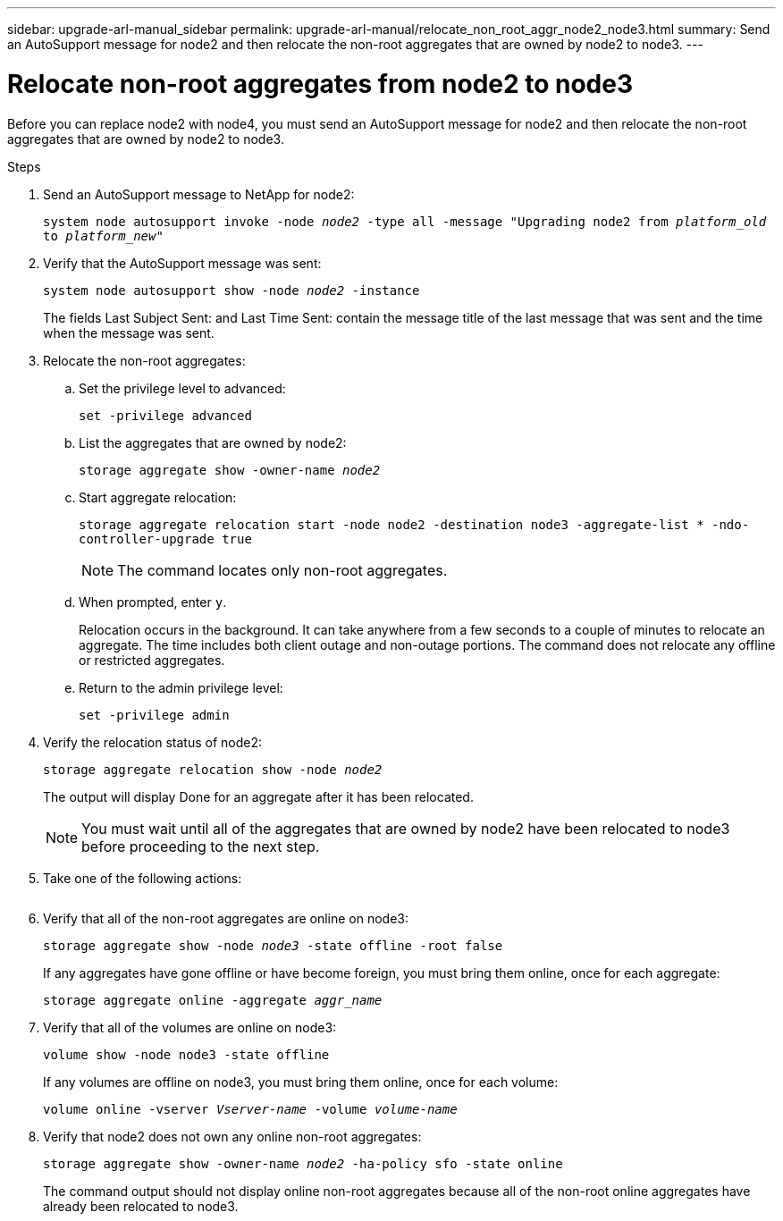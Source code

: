 ---
sidebar: upgrade-arl-manual_sidebar
permalink: upgrade-arl-manual/relocate_non_root_aggr_node2_node3.html
summary: Send an AutoSupport message for node2 and then relocate the non-root aggregates that are owned by node2 to node3.
---

= Relocate non-root aggregates from node2 to node3
:hardbreaks:
:nofooter:
:icons: font
:linkattrs:
:imagesdir: ./media/

[.lead]
// COPIED FROM 9.8 GUIDE...CHECK FOR REUSE, THEN REMOVE THIS COMMENT
Before you can replace node2 with node4, you must send an AutoSupport message for node2 and then relocate the non-root aggregates that are owned by node2 to node3.

.Steps

. Send an AutoSupport message to NetApp for node2:
+
`system node autosupport invoke -node _node2_ -type all -message "Upgrading node2 from _platform_old_ to _platform_new_"`

. Verify that the AutoSupport message was sent:
+
`system node autosupport show -node _node2_ -instance`
+
The fields Last Subject Sent: and Last Time Sent: contain the message title of the last message that was sent and the time when the message was sent.

. Relocate the non-root aggregates:

.. Set the privilege level to advanced:
+
`set -privilege advanced`

.. List the aggregates that are owned by node2:
+
`storage aggregate show -owner-name _node2_`

.. Start aggregate relocation:
+
`storage aggregate relocation start -node node2 -destination node3 -aggregate-list * -ndo-controller-upgrade true`
+
NOTE: The command locates only non-root aggregates.

.. When prompted, enter `y`.
+
Relocation occurs in the background. It can take anywhere from a few seconds to a couple of minutes to relocate an aggregate. The time includes both client outage and non-outage portions. The command does not relocate any offline or restricted aggregates.

.. Return to the admin privilege level:
+
`set -privilege admin`

. Verify the relocation status of node2:
+
`storage aggregate relocation show -node _node2_`
+
The output will display Done for an aggregate after it has been relocated.
+
NOTE: You must wait until all of the aggregates that are owned by node2 have been relocated to node3 before proceeding to the next step.

. Take one of the following actions:
+
[cols=35,65]
|===
|If relocation of... |Then...

|All aggregates was successful
|Go to Step 6.
|Any aggregates failed, or was vetoed
|*a*. Display a detailed status message:

`storage aggregate show -instance`

You can also check the EMS logs to see the corrective action that is needed.

*Note*: The event log show command lists any errors that have occurred.

*b*. Perform the corrective action.

*c*. Set the privilege level to advanced:

`set -privilege advanced`

*d*. Relocate any failed or vetoed aggregates:

`storage aggregate relocation start -node _node2_ -destination _node3_ -aggregate-list * -ndo-controllerupgrade true`

*e*. When prompted, enter `y`.

*f*. Return to the admin privilege level:

`set -privilege admin`

If necessary, you can force the relocation by using one of the following methods:

* By overriding veto checks using the `storage aggregate relocation start -override-vetoes true -ndo-controller-upgrade` command.
* By overriding destination checks using the `storage aggregate relocation start -override-destination-checks true -ndocontroller-upgrade` command.

See the _ONTAP 9 Disks and Aggregates Power Guide_ and the _ONTAP 9 Commands: Manual Page Reference_ for more information about the storage
aggregate relocation commands.
|===

. Verify that all of the non-root aggregates are online on node3:
+
`storage aggregate show -node _node3_ -state offline -root false`
+
If any aggregates have gone offline or have become foreign, you must bring them online, once for each aggregate:
+
`storage aggregate online -aggregate _aggr_name_`

. Verify that all of the volumes are online on node3:
+
`volume show -node node3 -state offline`
+
If any volumes are offline on node3, you must bring them online, once for each volume:
+
`volume online -vserver _Vserver-name_ -volume _volume-name_`

. Verify that node2 does not own any online non-root aggregates:
+
`storage aggregate show -owner-name _node2_ -ha-policy sfo -state online`
+
The command output should not display online non-root aggregates because all of the non-root online aggregates have already been relocated to node3.
